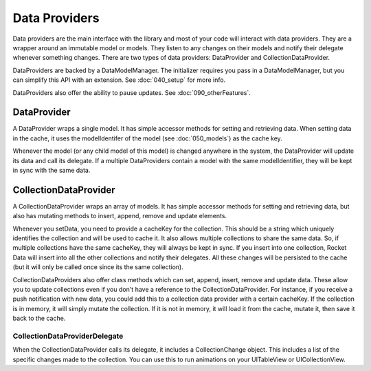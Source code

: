 Data Providers
==============

Data providers are the main interface with the library and most of your code will interact with data providers. They are a wrapper around an immutable model or models. They listen to any changes on their models and notify their delegate whenever something changes. There are two types of data providers: DataProvider and CollectionDataProvider.

DataProviders are backed by a DataModelManager. The initializer requires you pass in a DataModelManager, but you can simplify this API with an extension. See :doc:`040_setup` for more info.

DataProviders also offer the ability to pause updates. See :doc:`090_otherFeatures`.

DataProvider
------------

A DataProvider wraps a single model. It has simple accessor methods for setting and retrieving data. When setting data in the cache, it uses the modelIdentifer of the model (see :doc:`050_models`) as the cache key.

Whenever the model (or any child model of this model) is changed anywhere in the system, the DataProvider will update its data and call its delegate. If a multiple DataProviders contain a model with the same modelIdentifier, they will be kept in sync with the same data.

CollectionDataProvider
----------------------

A CollectionDataProvider wraps an array of models. It has simple accessor methods for setting and retrieving data, but also has mutating methods to insert, append, remove and update elements.

Whenever you setData, you need to provide a cacheKey for the collection. This should be a string which uniquely identifies the collection and will be used to cache it. It also allows multiple collections to share the same data. So, if multiple collections have the same cacheKey, they will always be kept in sync. If you insert into one collection, Rocket Data will insert into all the other collections and notify their delegates. All these changes will be persisted to the cache (but it will only be called once since its the same collection).

CollectionDataProviders also offer class methods which can set, append, insert, remove and update data. These allow you to update collections even if you don't have a reference to the CollectionDataProvider. For instance, if you receive a push notification with new data, you could add this to a collection data provider with a certain cacheKey. If the collection is in memory, it will simply mutate the collection. If it is not in memory, it will load it from the cache, mutate it, then save it back to the cache.

==============================
CollectionDataProviderDelegate
==============================

When the CollectionDataProvider calls its delegate, it includes a CollectionChange object. This includes a list of the specific changes made to the collection. You can use this to run animations on your UITableView or UICollectionView.
